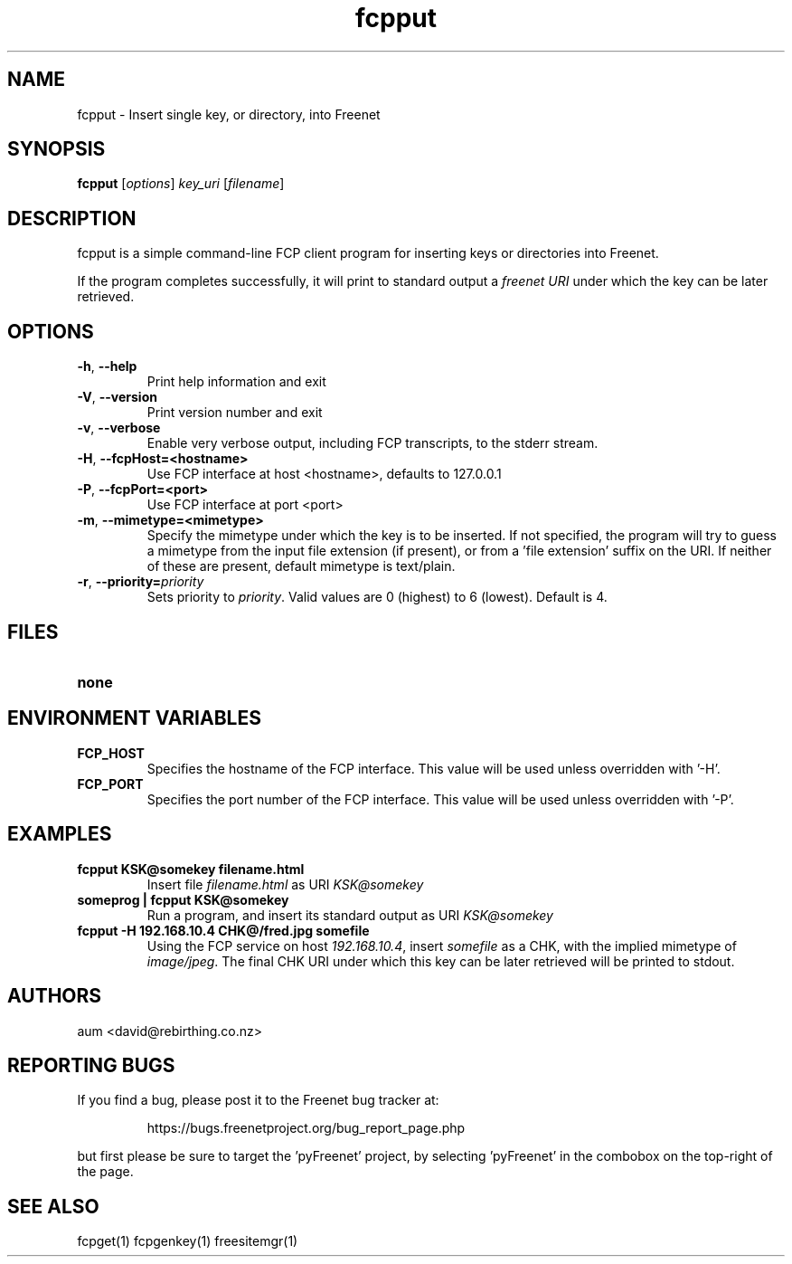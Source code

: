 .TH "fcpput" "1" "0.1.4" "aum" "pyfcp - Freenet FCP tools"
.SH "NAME"
.LP 
fcpput \- Insert single key, or directory, into Freenet
.SH "SYNOPSIS"
.LP 
\fBfcpput\fP [\fIoptions\fP] \fIkey_uri\fP [\fIfilename\fP]
.SH "DESCRIPTION"
.LP 
fcpput is a simple command\-line FCP client program for inserting
keys or directories into Freenet.

If the program completes successfully, it will print to standard
output a \fIfreenet URI\fP under which the key can be later retrieved.

.SH "OPTIONS"
.LP 
.TP 
\fB\-h\fR, \fB\-\-help\fR
Print help information and exit
.TP 
\fB\-V\fR, \fB\-\-version\fR
Print version number and exit
.TP 
\fB\-v\fR, \fB\-\-verbose\fR
Enable very verbose output, including FCP transcripts,
to the stderr stream.
.TP 
\fB\-H\fR, \fB\-\-fcpHost=<hostname>\fR
Use FCP interface at host <hostname>,
defaults to 127.0.0.1
.TP 
\fB\-P\fR, \fB\-\-fcpPort=<port>\fR
Use FCP interface at port <port>
.TP 
\fB\-m\fR, \fB\-\-mimetype=<mimetype>\fR
Specify the mimetype under which the key is to be
inserted. If not specified, the program will try
to guess a mimetype from the input file extension
(if present), or from a 'file extension' suffix on
the URI. If neither of these are present, default
mimetype is text/plain.
.TP 
\fB\-r\fR, \fB\-\-priority=\fIpriority\fR
Sets priority to \fIpriority\fR. Valid values are
0 (highest) to 6 (lowest). Default is 4.

.LP 

.SH "FILES"
.TP 
\fBnone\fP
.SH "ENVIRONMENT VARIABLES"
.LP 
.TP 
\fBFCP_HOST\fP
Specifies the hostname of the FCP interface. This value
will be used unless overridden with '\-H'.
.TP 
\fBFCP_PORT\fP
Specifies the port number of the FCP interface. This value
will be used unless overridden with '\-P'.

.LP 

.SH "EXAMPLES"
.TP 
\fBfcpput KSK@somekey filename.html\fP
Insert file \fIfilename.html\fP as URI \fIKSK@somekey\fP

.TP 
\fBsomeprog | fcpput KSK@somekey\fP
Run a program, and insert its standard output
as URI \fIKSK@somekey\fP

.TP 
\fBfcpput \-H 192.168.10.4 CHK@/fred.jpg somefile\fP
Using the FCP service on host \fI192.168.10.4\fP,
insert \fIsomefile\fP as a CHK, with the implied
mimetype of \fIimage/jpeg\fP. The final CHK URI under
which this key can be later retrieved will be printed to stdout.
.LP 

.SH "AUTHORS"
.LP 
aum <david@rebirthing.co.nz>
.SH "REPORTING BUGS"
.LP
If you find a bug, please post it to the Freenet bug tracker at:
.RS
.LP    
https://bugs.freenetproject.org/bug_report_page.php
.RE
.LP
but first please be sure to target the 'pyFreenet' project, by
selecting 'pyFreenet' in the combobox on the top-right of the page.
.SH "SEE ALSO"
.LP 
fcpget(1) fcpgenkey(1) freesitemgr(1)

